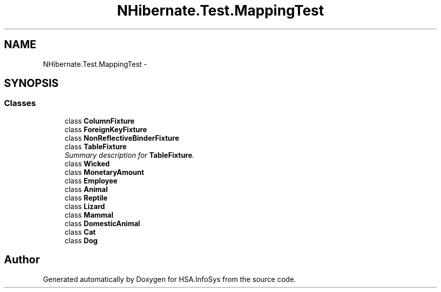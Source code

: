 .TH "NHibernate.Test.MappingTest" 3 "Fri Jul 5 2013" "Version 1.0" "HSA.InfoSys" \" -*- nroff -*-
.ad l
.nh
.SH NAME
NHibernate.Test.MappingTest \- 
.SH SYNOPSIS
.br
.PP
.SS "Classes"

.in +1c
.ti -1c
.RI "class \fBColumnFixture\fP"
.br
.ti -1c
.RI "class \fBForeignKeyFixture\fP"
.br
.ti -1c
.RI "class \fBNonReflectiveBinderFixture\fP"
.br
.ti -1c
.RI "class \fBTableFixture\fP"
.br
.RI "\fISummary description for \fBTableFixture\fP\&. \fP"
.ti -1c
.RI "class \fBWicked\fP"
.br
.ti -1c
.RI "class \fBMonetaryAmount\fP"
.br
.ti -1c
.RI "class \fBEmployee\fP"
.br
.ti -1c
.RI "class \fBAnimal\fP"
.br
.ti -1c
.RI "class \fBReptile\fP"
.br
.ti -1c
.RI "class \fBLizard\fP"
.br
.ti -1c
.RI "class \fBMammal\fP"
.br
.ti -1c
.RI "class \fBDomesticAnimal\fP"
.br
.ti -1c
.RI "class \fBCat\fP"
.br
.ti -1c
.RI "class \fBDog\fP"
.br
.in -1c
.SH "Author"
.PP 
Generated automatically by Doxygen for HSA\&.InfoSys from the source code\&.
